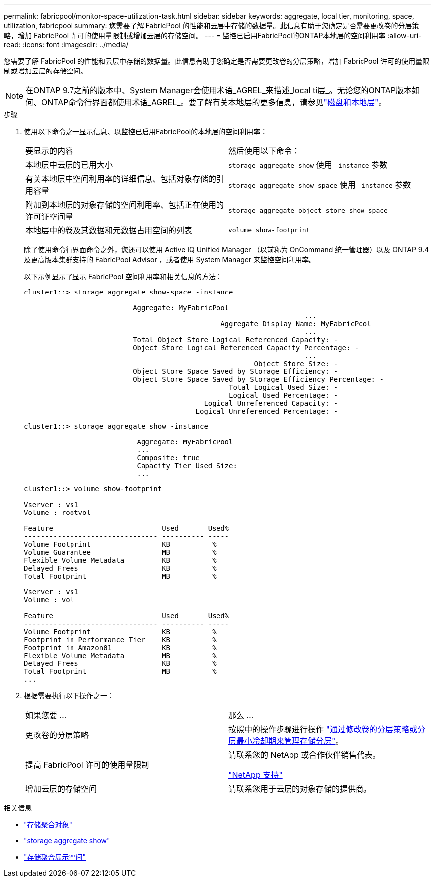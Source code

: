 ---
permalink: fabricpool/monitor-space-utilization-task.html 
sidebar: sidebar 
keywords: aggregate, local tier, monitoring, space, utilization, fabricpool 
summary: 您需要了解 FabricPool 的性能和云层中存储的数据量。此信息有助于您确定是否需要更改卷的分层策略，增加 FabricPool 许可的使用量限制或增加云层的存储空间。 
---
= 监控已启用FabricPool的ONTAP本地层的空间利用率
:allow-uri-read: 
:icons: font
:imagesdir: ../media/


[role="lead"]
您需要了解 FabricPool 的性能和云层中存储的数据量。此信息有助于您确定是否需要更改卷的分层策略，增加 FabricPool 许可的使用量限制或增加云层的存储空间。


NOTE: 在ONTAP 9.7之前的版本中、System Manager会使用术语_AGREL_来描述_local ti层_。无论您的ONTAP版本如何、ONTAP命令行界面都使用术语_AGREL_。要了解有关本地层的更多信息，请参见link:../disks-aggregates/index.html["磁盘和本地层"]。

.步骤
. 使用以下命令之一显示信息、以监控已启用FabricPool的本地层的空间利用率：
+
|===


| 要显示的内容 | 然后使用以下命令： 


 a| 
本地层中云层的已用大小
 a| 
`storage aggregate show` 使用 `-instance` 参数



 a| 
有关本地层中空间利用率的详细信息、包括对象存储的引用容量
 a| 
`storage aggregate show-space` 使用 `-instance` 参数



 a| 
附加到本地层的对象存储的空间利用率、包括正在使用的许可证空间量
 a| 
`storage aggregate object-store show-space`



 a| 
本地层中的卷及其数据和元数据占用空间的列表
 a| 
`volume show-footprint`

|===
+
除了使用命令行界面命令之外，您还可以使用 Active IQ Unified Manager （以前称为 OnCommand 统一管理器）以及 ONTAP 9.4 及更高版本集群支持的 FabricPool Advisor ，或者使用 System Manager 来监控空间利用率。

+
以下示例显示了显示 FabricPool 空间利用率和相关信息的方法：

+
[listing]
----
cluster1::> storage aggregate show-space -instance

                          Aggregate: MyFabricPool
                                                                   ...
                                               Aggregate Display Name: MyFabricPool
                                                                   ...
                          Total Object Store Logical Referenced Capacity: -
                          Object Store Logical Referenced Capacity Percentage: -
                                                                   ...
                                                       Object Store Size: -
                          Object Store Space Saved by Storage Efficiency: -
                          Object Store Space Saved by Storage Efficiency Percentage: -
                                                 Total Logical Used Size: -
                                                 Logical Used Percentage: -
                                           Logical Unreferenced Capacity: -
                                         Logical Unreferenced Percentage: -

----
+
[listing]
----
cluster1::> storage aggregate show -instance

                           Aggregate: MyFabricPool
                           ...
                           Composite: true
                           Capacity Tier Used Size:
                           ...
----
+
[listing]
----
cluster1::> volume show-footprint

Vserver : vs1
Volume : rootvol

Feature                          Used       Used%
-------------------------------- ---------- -----
Volume Footprint                 KB          %
Volume Guarantee                 MB          %
Flexible Volume Metadata         KB          %
Delayed Frees                    KB          %
Total Footprint                  MB          %

Vserver : vs1
Volume : vol

Feature                          Used       Used%
-------------------------------- ---------- -----
Volume Footprint                 KB          %
Footprint in Performance Tier    KB          %
Footprint in Amazon01            KB          %
Flexible Volume Metadata         MB          %
Delayed Frees                    KB          %
Total Footprint                  MB          %
...
----
. 根据需要执行以下操作之一：
+
|===


| 如果您要 ... | 那么 ... 


 a| 
更改卷的分层策略
 a| 
按照中的操作步骤进行操作 link:modify-tiering-policy-cooling-period-task.html["通过修改卷的分层策略或分层最小冷却期来管理存储分层"]。



 a| 
提高 FabricPool 许可的使用量限制
 a| 
请联系您的 NetApp 或合作伙伴销售代表。

https://mysupport.netapp.com/site/global/dashboard["NetApp 支持"^]



 a| 
增加云层的存储空间
 a| 
请联系您用于云层的对象存储的提供商。

|===


.相关信息
* link:https://docs.netapp.com/us-en/ontap-cli/search.html?q=storage+aggregate+object["存储聚合对象"^]
* link:https://docs.netapp.com/us-en/ontap-cli/storage-aggregate-show.html["storage aggregate show"^]
* link:https://docs.netapp.com/us-en/ontap-cli/storage-aggregate-show-space.html["存储聚合展示空间"^]

